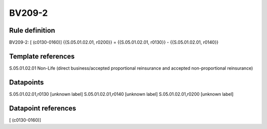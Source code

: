 =======
BV209-2
=======

Rule definition
---------------

BV209-2: [ (c0130-0160)] {{S.05.01.02.01, r0200}} = {{S.05.01.02.01, r0130}} - {{S.05.01.02.01, r0140}}


Template references
-------------------

S.05.01.02.01 Non-Life (direct business/accepted proportional reinsurance and accepted non-proportional reinsurance)


Datapoints
----------

S.05.01.02.01,r0130 [unknown label]
S.05.01.02.01,r0140 [unknown label]
S.05.01.02.01,r0200 [unknown label]


Datapoint references
--------------------

[ (c0130-0160)]